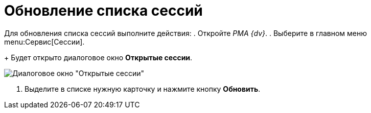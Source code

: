 = Обновление списка сессий

Для обновления списка сессий выполните действия:
. Откройте _РМА {dv}_.
. Выберите в главном меню menu:Сервис[Сессии].
+
Будет открыто диалоговое окно *Открытые сессии*.

image::Win_List_of_Open_Sessions.png[Диалоговое окно "Открытые сессии"]
. Выделите в списке нужную карточку и нажмите кнопку *Обновить*.
